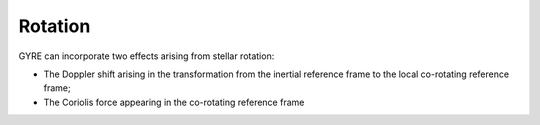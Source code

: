 .. _rotation:

Rotation
========

GYRE can incorporate two effects arising from stellar rotation:

* The Doppler shift arising in the transformation from the inertial
  reference frame to the local co-rotating reference frame;
* The Coriolis force appearing in the co-rotating reference frame
